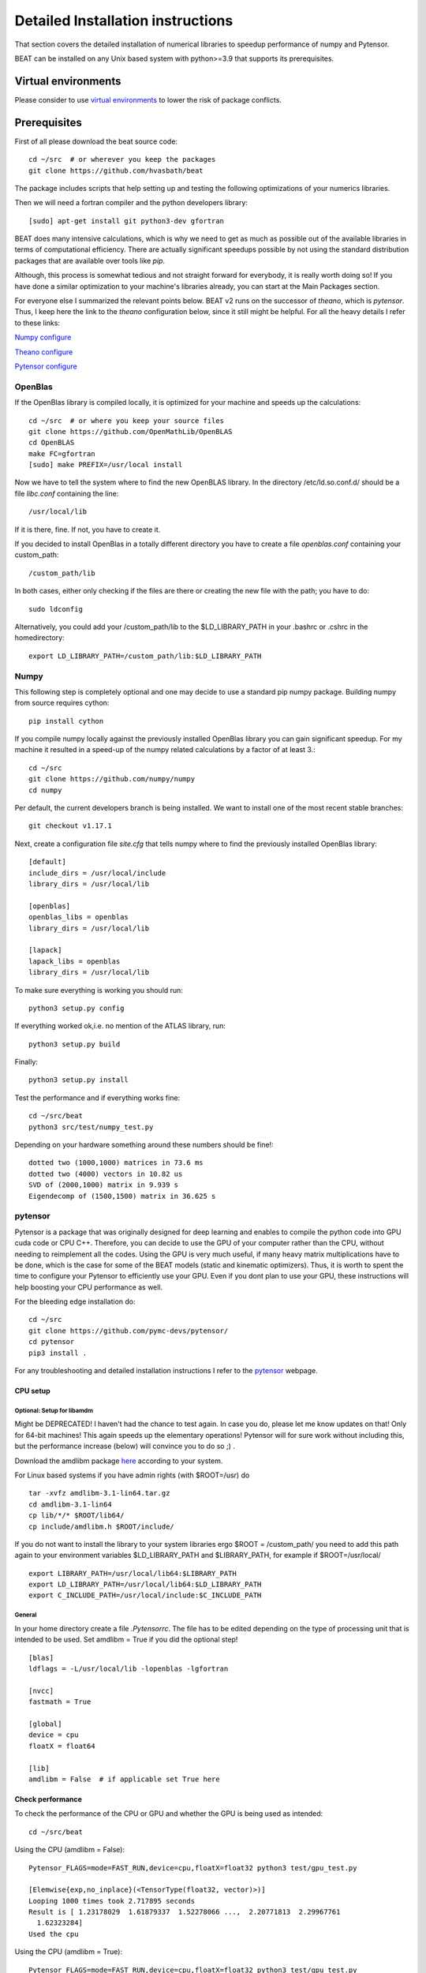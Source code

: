 .. installation:

**********************************
Detailed Installation instructions
**********************************

That section covers the detailed installation of numerical libraries to speedup performance of numpy and Pytensor.

BEAT can be installed on any Unix based system with python>=3.9
that supports its prerequisites.


Virtual environments
--------------------
Please consider to use `virtual environments <https://docs.python.org/3/tutorial/venv.html>`__ to lower the risk of package conflicts.


Prerequisites
-------------
First of all please download the beat source code::

    cd ~/src  # or wherever you keep the packages
    git clone https://github.com/hvasbath/beat

The package includes scripts that help setting up and testing the following
optimizations of your numerics libraries.

Then we will need a fortran compiler and the python developers library::

    [sudo] apt-get install git python3-dev gfortran

BEAT does many intensive calculations, which is why we need to get as much as
possible out of the available libraries in terms of computational efficiency.
There are actually significant speedups possible by not using the standard
distribution packages that are available over tools like `pip`.

Although, this process is somewhat tedious and not straight forward for
everybody, it is really worth doing so! If you have done a similar optimization
to your machine's libraries already, you can start at the Main Packages section.

For everyone else I summarized the relevant points below. BEAT v2 runs on the successor of *theano*, which is *pytensor*.
Thus, I keep here the link to the *theano* configuration below, since it still might be helpful.
For all the heavy details I refer to these links:

`Numpy configure <https://hunseblog.wordpress.com/2014/09/15/installing-numpy-and-openblas/>`__

`Theano configure <http://www.johnwittenauer.net/configuring-theano-for-high-performance-deep-learning/>`__

`Pytensor configure <https://pytensor.readthedocs.io/en/latest/troubleshooting.html#how-do-i-configure-test-my-blas-library>`__

OpenBlas
""""""""
If the OpenBlas library is compiled locally, it is optimized for your machine
and speeds up the calculations::

    cd ~/src  # or where you keep your source files
    git clone https://github.com/OpenMathLib/OpenBLAS
    cd OpenBLAS
    make FC=gfortran
    [sudo] make PREFIX=/usr/local install

Now we have to tell the system where to find the new OpenBLAS library.
In the directory /etc/ld.so.conf.d/ should be a file `libc.conf` containing
the line::

    /usr/local/lib

If it is there, fine. If not, you have to create it.

If you decided to install OpenBlas in a totally different directory you have to
create a file `openblas.conf` containing your custom_path::

    /custom_path/lib

In both cases, either only checking if the files are there or creating the new
file with the path; you have to do::

    sudo ldconfig

Alternatively, you could add your /custom_path/lib to the $LD_LIBRARY_PATH in
your .bashrc or .cshrc in the homedirectory::

    export LD_LIBRARY_PATH=/custom_path/lib:$LD_LIBRARY_PATH


Numpy
"""""
This following step is completely optional and one may decide to use a standard pip numpy package.
Building numpy from source requires cython::

    pip install cython

If you compile numpy locally against the previously installed OpenBlas
library you can gain significant speedup. For my machine it resulted
in a speed-up of the numpy related calculations by a factor of at least 3.::

    cd ~/src
    git clone https://github.com/numpy/numpy
    cd numpy

Per default, the current developers branch is being installed. We want to
install one of the most recent stable branches::

    git checkout v1.17.1

Next, create a configuration file `site.cfg` that tells numpy where to find the
previously installed OpenBlas library::

    [default]
    include_dirs = /usr/local/include
    library_dirs = /usr/local/lib

    [openblas]
    openblas_libs = openblas
    library_dirs = /usr/local/lib

    [lapack]
    lapack_libs = openblas
    library_dirs = /usr/local/lib

To make sure everything is working you should run::

    python3 setup.py config

If everything worked ok,i.e. no mention of the ATLAS library, run::

    python3 setup.py build

Finally::

    python3 setup.py install


Test the performance and if everything works fine::

    cd ~/src/beat
    python3 src/test/numpy_test.py

Depending on your hardware something around these numbers should be fine!::

    dotted two (1000,1000) matrices in 73.6 ms
    dotted two (4000) vectors in 10.82 us
    SVD of (2000,1000) matrix in 9.939 s
    Eigendecomp of (1500,1500) matrix in 36.625 s


pytensor
""""""""
Pytensor is a package that was originally designed for deep learning and enables
to compile the python code into GPU cuda code or CPU C++. Therefore, you can
decide to use the GPU of your computer rather than the CPU, without needing to
reimplement all the codes. Using the GPU is very much useful, if many heavy
matrix multiplications have to be done, which is the case for some of the BEAT
models (static and kinematic optimizers). Thus, it is worth to spent the time
to configure your Pytensor to efficiently use your GPU. Even if you dont plan to
use your GPU, these instructions will help boosting your CPU performance as
well.

For the bleeding edge installation do::

    cd ~/src
    git clone https://github.com/pymc-devs/pytensor/
    cd pytensor
    pip3 install .

For any troubleshooting and detailed installation instructions I refer to the
`pytensor <https://pytensor.readthedocs.io/en/latest/troubleshooting.html#how-do-i-configure-test-my-blas-library>`__ webpage.

CPU setup
#########

Optional: Setup for libamdm
___________________________
Might be DEPRECATED! I haven't had the chance to test again. In case you do, please let me know updates on that!
Only for 64-bit machines!
This again speeds up the elementary operations! Pytensor will for sure work
without including this, but the performance increase (below)
will convince you to do so ;) .

Download the amdlibm package `here <https://developer.amd.com/amd-cpu-libraries/amd-math-library-libm/>`__ according to your system.

For Linux based systems if you have admin rights (with $ROOT=/usr) do ::

    tar -xvfz amdlibm-3.1-lin64.tar.gz
    cd amdlibm-3.1-lin64
    cp lib/*/* $ROOT/lib64/
    cp include/amdlibm.h $ROOT/include/

If you do not want to install the library to your system libraries ergo
$ROOT = /custom_path/ you need to add this path again to your environment
variables $LD_LIBRARY_PATH and $LIBRARY_PATH, for example if
$ROOT=/usr/local/ ::

    export LIBRARY_PATH=/usr/local/lib64:$LIBRARY_PATH
    export LD_LIBRARY_PATH=/usr/local/lib64:$LD_LIBRARY_PATH
    export C_INCLUDE_PATH=/usr/local/include:$C_INCLUDE_PATH

General
_______
In your home directory create a file `.Pytensorrc`.
The file has to be edited depending on the type of processing unit that is
intended to be used. Set amdlibm = True if you did the optional step! ::

    [blas]
    ldflags = -L/usr/local/lib -lopenblas -lgfortran

    [nvcc]
    fastmath = True

    [global]
    device = cpu
    floatX = float64

    [lib]
    amdlibm = False  # if applicable set True here


Check performance
#################

To check the performance of the CPU or GPU and whether the GPU is being used
as intended::

    cd ~/src/beat

Using the CPU (amdlibm = False)::

    Pytensor_FLAGS=mode=FAST_RUN,device=cpu,floatX=float32 python3 test/gpu_test.py

    [Elemwise{exp,no_inplace}(<TensorType(float32, vector)>)]
    Looping 1000 times took 2.717895 seconds
    Result is [ 1.23178029  1.61879337  1.52278066 ...,  2.20771813  2.29967761
      1.62323284]
    Used the cpu

Using the CPU (amdlibm = True)::

    Pytensor_FLAGS=mode=FAST_RUN,device=cpu,floatX=float32 python3 test/gpu_test.py

    [Elemwise{exp,no_inplace}(<TensorType(float32, vector)>)]
    Looping 1000 times took 0.703979 seconds
    Result is [ 1.23178029  1.61879337  1.52278066 ...,  2.20771813  2.29967761
      1.62323284]
    Used the cpu

That's a speedup of 3.86! On the ELEMENTARY operations like exp(), log(), cos() ...


Using the GPU::

    Pytensor_FLAGS=mode=FAST_RUN,device=gpu,floatX=float32 python3 src/test/gpu_test.py

    Using gpu device 0: Quadro 5000 (CNMeM is disabled, cuDNN not available)
    [GpuElemwise{exp,no_inplace}(<CudaNdarrayType(float32, vector)>),
     HostFromGpu(GpuElemwise{exp,no_inplace}.0)]
    Looping 1000 times took 0.841933 seconds
    Result is [ 1.23178029  1.61879349  1.52278066 ...,  2.20771813  2.29967761
      1.62323296]
    Used the gpu

Congratulations, you are done with the numerics installations!
